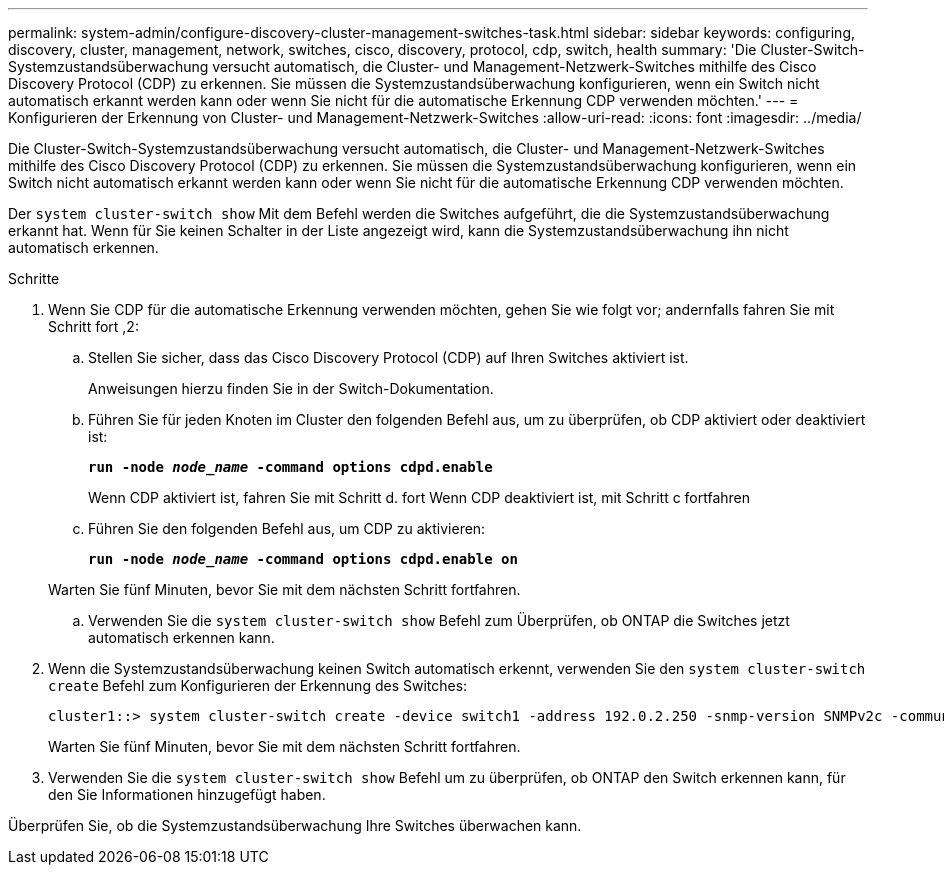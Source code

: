 ---
permalink: system-admin/configure-discovery-cluster-management-switches-task.html 
sidebar: sidebar 
keywords: configuring, discovery, cluster, management, network, switches, cisco, discovery, protocol, cdp, switch, health 
summary: 'Die Cluster-Switch-Systemzustandsüberwachung versucht automatisch, die Cluster- und Management-Netzwerk-Switches mithilfe des Cisco Discovery Protocol (CDP) zu erkennen. Sie müssen die Systemzustandsüberwachung konfigurieren, wenn ein Switch nicht automatisch erkannt werden kann oder wenn Sie nicht für die automatische Erkennung CDP verwenden möchten.' 
---
= Konfigurieren der Erkennung von Cluster- und Management-Netzwerk-Switches
:allow-uri-read: 
:icons: font
:imagesdir: ../media/


[role="lead"]
Die Cluster-Switch-Systemzustandsüberwachung versucht automatisch, die Cluster- und Management-Netzwerk-Switches mithilfe des Cisco Discovery Protocol (CDP) zu erkennen. Sie müssen die Systemzustandsüberwachung konfigurieren, wenn ein Switch nicht automatisch erkannt werden kann oder wenn Sie nicht für die automatische Erkennung CDP verwenden möchten.

Der `system cluster-switch show` Mit dem Befehl werden die Switches aufgeführt, die die Systemzustandsüberwachung erkannt hat. Wenn für Sie keinen Schalter in der Liste angezeigt wird, kann die Systemzustandsüberwachung ihn nicht automatisch erkennen.

.Schritte
. Wenn Sie CDP für die automatische Erkennung verwenden möchten, gehen Sie wie folgt vor; andernfalls fahren Sie mit Schritt fort ,2:
+
.. Stellen Sie sicher, dass das Cisco Discovery Protocol (CDP) auf Ihren Switches aktiviert ist.
+
Anweisungen hierzu finden Sie in der Switch-Dokumentation.

.. Führen Sie für jeden Knoten im Cluster den folgenden Befehl aus, um zu überprüfen, ob CDP aktiviert oder deaktiviert ist:
+
`*run -node _node_name_ -command options cdpd.enable*`

+
Wenn CDP aktiviert ist, fahren Sie mit Schritt d. fort Wenn CDP deaktiviert ist, mit Schritt c fortfahren

.. Führen Sie den folgenden Befehl aus, um CDP zu aktivieren:
+
`*run -node _node_name_ -command options cdpd.enable on*`

+
Warten Sie fünf Minuten, bevor Sie mit dem nächsten Schritt fortfahren.

.. Verwenden Sie die `system cluster-switch show` Befehl zum Überprüfen, ob ONTAP die Switches jetzt automatisch erkennen kann.


. Wenn die Systemzustandsüberwachung keinen Switch automatisch erkennt, verwenden Sie den `system cluster-switch create` Befehl zum Konfigurieren der Erkennung des Switches:
+
[listing]
----
cluster1::> system cluster-switch create -device switch1 -address 192.0.2.250 -snmp-version SNMPv2c -community cshm1! -model NX5020 -type cluster-network
----
+
Warten Sie fünf Minuten, bevor Sie mit dem nächsten Schritt fortfahren.

. Verwenden Sie die `system cluster-switch show` Befehl um zu überprüfen, ob ONTAP den Switch erkennen kann, für den Sie Informationen hinzugefügt haben.


Überprüfen Sie, ob die Systemzustandsüberwachung Ihre Switches überwachen kann.
